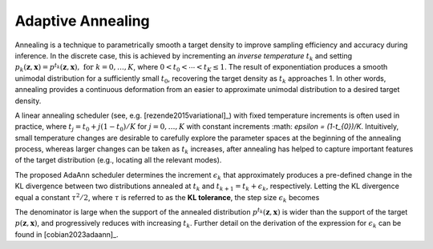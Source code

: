 Adaptive Annealing
==================

Annealing is a technique to parametrically smooth a target density to improve sampling efficiency and accuracy during inference. In the discrete case, this is achieved by incrementing an *inverse temperature* :math:`t_{k}` and setting :math:`p_k(\boldsymbol{z},\boldsymbol{x}) = p^{t_k}(\boldsymbol{z},\boldsymbol{x}),\,\,\text{for } k=0,\dots,K`, where :math:`0 < t_{0} < \cdots < t_{K} \le 1`. The result of exponentiation produces a smooth unimodal distribution for a sufficiently small :math:`t_0`, recovering the target density as :math:`t_{k}` approaches 1. In other words, annealing provides a continuous deformation from an easier to approximate unimodal distribution to a desired target density.

A linear annealing scheduler (see, e.g. [rezende2015variational]_) with fixed temperature increments is often used in practice, where :math:`t_j=t_{0} + j (1-t_{0})/K` for :math:`j=0,\ldots,K` with constant increments :math: `\epsilon = (1-t_{0})/K`. Intuitively, small temperature changes are desirable to carefully explore the parameter spaces at the beginning of the annealing process, whereas larger changes can be taken as :math:`t_{k}` increases, after annealing has helped to capture important features of the target distribution (e.g., locating all the relevant modes).

The proposed AdaAnn scheduler determines the increment :math:`\epsilon_{k}` that approximately produces a pre-defined change in the KL divergence between two distributions annealed at :math:`t_{k}` and :math:`t_{k+1}=t_{k}+\epsilon_{k}`, respectively. Letting the KL divergence equal a constant :math:`\tau^2/2`, where :math:`\tau` is referred to as the **KL tolerance**, the step size :math:`\epsilon_k` becomes 

.. math::
   \epsilon_k = \tau/ \sqrt{\mathbb{V}_{p^{t_k}}[\log p(\boldsymbol z,\boldsymbol{x})]}. 
   :label: equ:adaann

The denominator is large when the support of the annealed distribution :math:`p^{t_{k}}(\boldsymbol{z},\boldsymbol{x})` is wider than the support of the target :math:`p(\boldsymbol{z},\boldsymbol{x})`, and progressively reduces with increasing :math:`t_{k}`. Further detail on the derivation of the expression for :math:`\epsilon_{k}` can be found in [cobian2023adaann]_.
